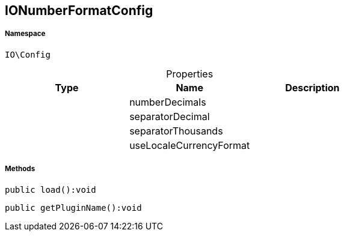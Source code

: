 :table-caption!:
:example-caption!:
:source-highlighter: prettify
:sectids!:
[[io__ionumberformatconfig]]
== IONumberFormatConfig





===== Namespace

`IO\Config`





.Properties
|===
|Type |Name |Description

|
    |numberDecimals
    |
|
    |separatorDecimal
    |
|
    |separatorThousands
    |
|
    |useLocaleCurrencyFormat
    |
|===


===== Methods

[source%nowrap, php]
----

public load():void

----

    







[source%nowrap, php]
----

public getPluginName():void

----

    







